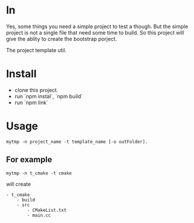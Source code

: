 * ln

Yes, some things you need a simple project to test a though. 
But the simple project is not a single file that need some time to build.
So this project will give the ablity to create the bootstrap porject.


The project template util.

* Install
- clone this project.
- run `npm instal`, `npm build`
- run `npm link`

* Usage
#+BEGIN_SRC 
mytmp -n project_name -t template_name [-o outFolder].
#+END_SRC

** For example
#+BEGIN_SRC 
mytmp -n t_cmake -t cmake
#+END_SRC

will create
#+BEGIN_SRC
- t_cmake
    - build
    - src
        - CMakeList.txt
        - main.cc
#+END_SRC